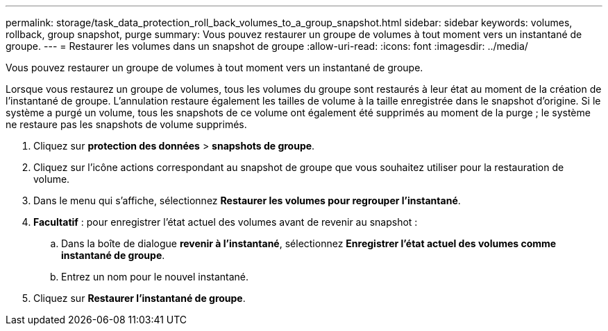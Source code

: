 ---
permalink: storage/task_data_protection_roll_back_volumes_to_a_group_snapshot.html 
sidebar: sidebar 
keywords: volumes, rollback, group snapshot, purge 
summary: Vous pouvez restaurer un groupe de volumes à tout moment vers un instantané de groupe. 
---
= Restaurer les volumes dans un snapshot de groupe
:allow-uri-read: 
:icons: font
:imagesdir: ../media/


[role="lead"]
Vous pouvez restaurer un groupe de volumes à tout moment vers un instantané de groupe.

Lorsque vous restaurez un groupe de volumes, tous les volumes du groupe sont restaurés à leur état au moment de la création de l'instantané de groupe. L'annulation restaure également les tailles de volume à la taille enregistrée dans le snapshot d'origine. Si le système a purgé un volume, tous les snapshots de ce volume ont également été supprimés au moment de la purge ; le système ne restaure pas les snapshots de volume supprimés.

. Cliquez sur *protection des données* > *snapshots de groupe*.
. Cliquez sur l'icône actions correspondant au snapshot de groupe que vous souhaitez utiliser pour la restauration de volume.
. Dans le menu qui s'affiche, sélectionnez *Restaurer les volumes pour regrouper l'instantané*.
. *Facultatif* : pour enregistrer l'état actuel des volumes avant de revenir au snapshot :
+
.. Dans la boîte de dialogue *revenir à l'instantané*, sélectionnez *Enregistrer l'état actuel des volumes comme instantané de groupe*.
.. Entrez un nom pour le nouvel instantané.


. Cliquez sur *Restaurer l'instantané de groupe*.

